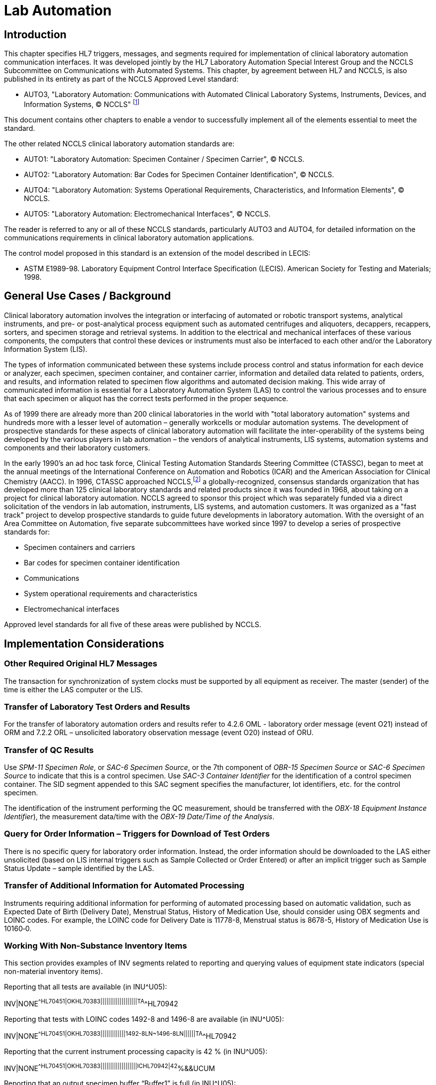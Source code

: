 = Lab Automation

== Introduction
[v291_section="13.1.2"]

This chapter specifies HL7 triggers, messages, and segments required for implementation of clinical laboratory automation communication interfaces. It was developed jointly by the HL7 Laboratory Automation Special Interest Group and the NCCLS Subcommittee on Communications with Automated Systems. This chapter, by agreement between HL7 and NCCLS, is also published in its entirety as part of the NCCLS Approved Level standard:

• AUTO3, "Laboratory Automation: Communications with Automated Clinical Laboratory Systems, Instruments, Devices, and Information Systems, © NCCLS" footnote:[(NCCLS. _Laboratory Automation: Communications With Automated Clinical Laboratory Systems, Instruments, Devices, and Information Systems_; Approved Standard - NCCLS Document AUTO3-A [ISBN 1-56238-361-2}. NCCLS, 940 West Valley Road, Suite 1400, Wayne, PA 19087-1898 USA, 2000). www.nccls.org]

This document contains other chapters to enable a vendor to successfully implement all of the elements essential to meet the standard.

The other related NCCLS clinical laboratory automation standards are:

• AUTO1: "Laboratory Automation: Specimen Container / Specimen Carrier", © NCCLS.

• AUTO2: "Laboratory Automation: Bar Codes for Specimen Container Identification", © NCCLS.

• AUTO4: "Laboratory Automation: Systems Operational Requirements, Characteristics, and Information Elements", © NCCLS.

• AUTO5: "Laboratory Automation: Electromechanical Interfaces", © NCCLS.

The reader is referred to any or all of these NCCLS standards, particularly AUTO3 and AUTO4, for detailed information on the communications requirements in clinical laboratory automation applications.

The control model proposed in this standard is an extension of the model described in LECIS:

• ASTM E1989-98. Laboratory Equipment Control Interface Specification (LECIS). American Society for Testing and Materials; 1998.

== General Use Cases / Background
[v291_section="13.1.1"]

Clinical laboratory automation involves the integration or interfacing of automated or robotic transport systems, analytical instruments, and pre- or post-analytical process equipment such as automated centrifuges and aliquoters, decappers, recappers, sorters, and specimen storage and retrieval systems. In addition to the electrical and mechanical interfaces of these various components, the computers that control these devices or instruments must also be interfaced to each other and/or the Laboratory Information System (LIS).

The types of information communicated between these systems include process control and status information for each device or analyzer, each specimen, specimen container, and container carrier, information and detailed data related to patients, orders, and results, and information related to specimen flow algorithms and automated decision making. This wide array of communicated information is essential for a Laboratory Automation System (LAS) to control the various processes and to ensure that each specimen or aliquot has the correct tests performed in the proper sequence.

As of 1999 there are already more than 200 clinical laboratories in the world with "total laboratory automation" systems and hundreds more with a lesser level of automation – generally workcells or modular automation systems. The development of prospective standards for these aspects of clinical laboratory automation will facilitate the inter-operability of the systems being developed by the various players in lab automation – the vendors of analytical instruments, LIS systems, automation systems and components and their laboratory customers.

In the early 1990's an ad hoc task force, Clinical Testing Automation Standards Steering Committee (CTASSC), began to meet at the annual meetings of the International Conference on Automation and Robotics (ICAR) and the American Association for Clinical Chemistry (AACC). In 1996, CTASSC approached NCCLS,footnote:[NCCLS, 940 West Valley Road, Suite 1400, Wayne, PA 19087; www.nccls.org] a globally-recognized, consensus standards organization that has developed more than 125 clinical laboratory standards and related products since it was founded in 1968, about taking on a project for clinical laboratory automation. NCCLS agreed to sponsor this project which was separately funded via a direct solicitation of the vendors in lab automation, instruments, LIS systems, and automation customers. It was organized as a "fast track" project to develop prospective standards to guide future developments in laboratory automation. With the oversight of an Area Committee on Automation, five separate subcommittees have worked since 1997 to develop a series of prospective standards for:

• Specimen containers and carriers

• Bar codes for specimen container identification

• Communications

• System operational requirements and characteristics

• Electromechanical interfaces

Approved level standards for all five of these areas were published by NCCLS.

== Implementation Considerations

=== Other Required Original HL7 Messages
[v291_section="13.4.1"]

The transaction for synchronization of system clocks must be supported by all equipment as receiver. The master (sender) of the time is either the LAS computer or the LIS.

=== Transfer of Laboratory Test Orders and Results
[v291_section="13.4.2"]

For the transfer of laboratory automation orders and results refer to 4.2.6 OML - laboratory order message (event O21) instead of ORM and 7.2.2 ORL – unsolicited laboratory observation message (event O20) instead of ORU.

=== Transfer of QC Results
[v291_section="13.4.3"]

Use _SPM-11 Specimen Role_, or _SAC-6 Specimen Source_, or the 7th component of _OBR-15 Specimen Source_ or _SAC-6 Specimen Source_ to indicate that this is a control specimen. Use _SAC-3 Container Identifier_ for the identification of a control specimen container. The SID segment appended to this SAC segment specifies the manufacturer, lot identifiers, etc. for the control specimen.

The identification of the instrument performing the QC measurement, should be transferred with the _OBX-18 Equipment Instance Identifier_), the measurement data/time with the _OBX-19 Date/Time of the Analysis_.

=== Query for Order Information – Triggers for Download of Test Orders
[v291_section="13.4.4"]

There is no specific query for laboratory order information. Instead, the order information should be downloaded to the LAS either unsolicited (based on LIS internal triggers such as Sample Collected or Order Entered) or after an implicit trigger such as Sample Status Update – sample identified by the LAS.

=== Transfer of Additional Information for Automated Processing
[v291_section="13.4.5"]

Instruments requiring additional information for performing of automated processing based on automatic validation, such as Expected Date of Birth (Delivery Date), Menstrual Status, History of Medication Use, should consider using OBX segments and LOINC codes. For example, the LOINC code for Delivery Date is 11778-8, Menstrual status is 8678-5, History of Medication Use is 10160‑0.

=== Working With Non-Substance Inventory Items
[v291_section="13.4.6"]

This section provides examples of INV segments related to reporting and querying values of equipment state indicators (special non-material inventory items).

// The er7 blocks below have the title of each example noted using the AsciiDoc '.' notation.  They will be automatically numbered unless that feature is turned off.

.Reporting that all tests are available (in INU^U05):
[er7]
INV|NONE^^HL70451|OK^^HL70383|||||||||||||||||||TA^^HL70942

.Reporting that tests with LOINC codes 1492-8 and 1496-8 are available (in INU^U05):
[er7]
INV|NONE^^HL70451|OK^^HL70383|||||||||||||1492-8^^LN~1496-8^^LN||||||TA^^HL70942

.Reporting that the current instrument processing capacity is 42 % (in INU^U05):
[er7]
INV|NONE^^HL70451|OK^^HL70383|||||||||||||||||||IC^^HL70942|42^%&&UCUM

.Reporting that an output specimen buffer “Buffer1” is full (in INU^U05):
[er7]
INV|BufferId1^^HL70451|OK^^HL70383|||||||||||||||||||OB^^HL70942|100^%&&UCUM

.Reporting that an emergency input specimen buffer “Buffer2” is empty (in INU^U05):
[er7]
INV|BufferId2^^HL70451|OK^^HL70383|||||||||||||||||||EB^^HL70942|0^%&&UCUM

.Querying the current instrument processing capacity (in INR^U14):
[er7]
INV|||||||||||||||||||||IC^^HL70942

.Querying the current capacity of all regular specimen input buffers (in INR^U14):
[er7]
INV|||||||||||||||||||||IB^^HL70942

.Querying the current capacity of the regular specimen input buffer “Buffer3” (in INR^U14):
[er7]
INV|Buffer3^^HL70451||||||||||||||||||||IB^^HL70942

== Technical Specs
[v291_section="13.3"]

Each trigger event is listed below, along with the application form of the message exchange. The notation used to describe the sequence, optionality and repetition of segments is described in Chapter 2.

The notation used to describe the sequence, the optionality, and the repetition of segments is described in Chapter 2 under "Format for Defining Abstract Message."

All the ACK messages are varieties of the 'general acknowledgement' message defined in Chapter 2, section 2.13.1. The only difference is the event code.

The "Equipment Notification" message (EAN/ACK event U09) is used to send information about the occurrence of an event. An event does not necessarily cause a state transition. The "Status Update" message (EAU/ACK event U01) is used to transfer information about the current status. This status can be the result of one or more events that led to the state transition. Example: The event of a "warning level of a consumable being reached" (e.g., 10% left) does not cause a state transition, because the system can remain "In operation". This results in an EAN/ACK message. An event "container transport jammed" causes the state transition to "Emergency stop". This results in both EAN/ACK and EAU/ACK messages.

For the transfer of laboratory automation orders and results refer to 4.4.6 OML - laboratory order message (event O21) instead of ORM and 7.3.2 OUL – unsolicited laboratory observation message (event O20) instead of ORU.

xref:technical_specs/U01.adoc[Message - U01 Automated Equipment Status Update]

xref:technical_specs/U02.adoc[Message - U02 Automated Equipment Status Request]

xref:technical_specs/U03.adoc[Message - U03 Specimen Status Update]

xref:technical_specs/U04.adoc[Message - U04 Specimen Status Request]

xref:technical_specs/U05.adoc[Message - U05 Automated Equipment Inventory Update]

xref:technical_specs/U06.adoc[Message - U06 Automated Equipment Inventory Request]
